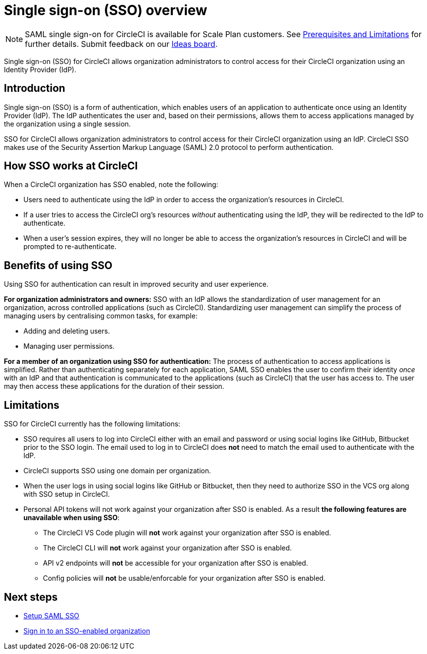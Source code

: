 = Single sign-on (SSO) overview
:page-platform: Cloud
:page-description: Introduction to CircleCI SAML SSO
:icons: font
:experimental:

NOTE: SAML single sign-on for CircleCI is available for Scale Plan customers. See xref:sso-overview.adoc#prerequisites-and-limitations[Prerequisites and Limitations]
for further details. Submit feedback on our link:https://circleci.canny.io/identities-permissions/p/single-sign-on-sso[Ideas board].

Single sign-on (SSO) for CircleCI allows organization administrators to control access for their CircleCI organization using an Identity Provider (IdP).

[#introduction]
== Introduction

Single sign-on (SSO) is a form of authentication, which enables users of an application to authenticate once using an Identity Provider (IdP). The IdP authenticates the user and, based on their permissions, allows them to access applications managed by the organization using a single session.

SSO for CircleCI allows organization administrators to control access for their CircleCI organization using an IdP. CircleCI SSO makes use of the Security Assertion Markup Language (SAML) 2.0 protocol to perform authentication.

== How SSO works at CircleCI

When a CircleCI organization has SSO enabled, note the following:

* Users need to authenticate using the IdP in order to access the organization's resources in CircleCI.
* If a user tries to access the CircleCI org's resources _without_ authenticating using the IdP, they will be redirected to the IdP to authenticate.
* When a user's session expires, they will no longer be able to access the organization's resources in CircleCI and will be prompted to re-authenticate.

== Benefits of using SSO

Using SSO for authentication can result in improved security and user experience.

**For organization administrators and owners:** SSO with an IdP allows the standardization of user management for an organization, across controlled applications (such as CircleCI). Standardizing user management can simplify the process of managing users by centralising common tasks, for example:

* Adding and deleting users.
* Managing user permissions.

**For a member of an organization using SSO for authentication:** The process of authentication to access applications is simplified. Rather than authenticating separately for each application, SAML SSO enables the user to confirm their identity _once_ with an IdP and that authentication is communicated to the applications (such as CircleCI) that the user has access to. The user may then access these applications for the duration of their session.

[#prerequisites-and-limitations]
== Limitations

SSO for CircleCI currently has the following limitations:

* SSO requires all users to log into CircleCI either with an email and password or using social logins like GitHub, Bitbucket prior to the SSO login. The email used to log in to CircleCI does *not* need to match the email used to authenticate with the IdP.
* CircleCI supports SSO using one domain per organization.
* When the user logs in using social logins like GitHub or Bitbucket, then they need to authorize SSO in the VCS org along with SSO setup in CircleCI.
* Personal API tokens will not work against your organization after SSO is enabled. As a result **the following features are unavailable when using SSO**:
** The CircleCI VS Code plugin will **not** work against your organization after SSO is enabled.
** The CircleCI CLI will **not** work against your organization after SSO is enabled.
** API v2 endpoints will **not** be accessible for your organization after SSO is enabled.
** Config policies will **not** be usable/enforcable for your organization after SSO is enabled.


[#next-steps]
== Next steps
* xref:set-up-sso.adoc[Setup SAML SSO]
* xref:sign-in-to-an-sso-enabled-organization.adoc[Sign in to an SSO-enabled organization]
